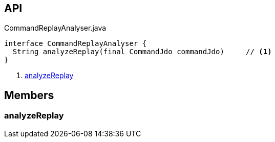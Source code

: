 :Notice: Licensed to the Apache Software Foundation (ASF) under one or more contributor license agreements. See the NOTICE file distributed with this work for additional information regarding copyright ownership. The ASF licenses this file to you under the Apache License, Version 2.0 (the "License"); you may not use this file except in compliance with the License. You may obtain a copy of the License at. http://www.apache.org/licenses/LICENSE-2.0 . Unless required by applicable law or agreed to in writing, software distributed under the License is distributed on an "AS IS" BASIS, WITHOUT WARRANTIES OR  CONDITIONS OF ANY KIND, either express or implied. See the License for the specific language governing permissions and limitations under the License.

== API

.CommandReplayAnalyser.java
[source,java]
----
interface CommandReplayAnalyser {
  String analyzeReplay(final CommandJdo commandJdo)     // <.>
}
----

<.> xref:#analyzeReplay[analyzeReplay]

== Members

[#analyzeReplay]
=== analyzeReplay

